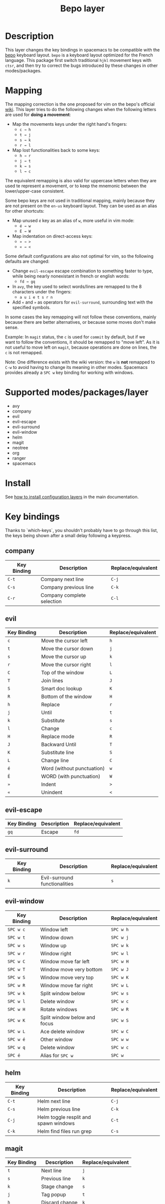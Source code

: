 #+TITLE: Bepo layer
#+HTML_HEAD_EXTRA: <link rel="stylesheet" type="text/css" href="../../../css/readtheorg.css" />

#+CAPTION: logo

[[file:img/bepo.png]]

* Table of Contents                                         :TOC_4_org:noexport:
 - [[Description][Description]]
 - [[Mapping][Mapping]]
 - [[Supported modes/packages/layer][Supported modes/packages/layer]]
 - [[Install][Install]]
 - [[Key bindings][Key bindings]]
   - [[company][company]]
   - [[evil][evil]]
   - [[evil-escape][evil-escape]]
   - [[evil-surround][evil-surround]]
   - [[evil-window][evil-window]]
   - [[helm][helm]]
   - [[magit][magit]]
   - [[neotree][neotree]]
   - [[org][org]]
   - [[ranger][ranger]]
   - [[spacemacs-specific][spacemacs-specific]]
 - [[Contributors][Contributors]]
 - [[Sources][Sources]]

* Description
This layer changes the key bindings in spacemacs to be compatible with the [[http://bepo.fr/][bepo]]
keyboard layout. =bepo= is a keyboard layout optimized for the French language.
This package first switch traditional ~hjkl~ movement keys with ~ctsr~, and then
try to correct the bugs introduced by these changes in other modes/packages.

[[file:img/keymap.png]]

* Mapping
The mapping correction is the one proposed for vim on the bepo's official [[http://bepo.fr/wiki/Vim#Principe][wiki]].
This layer tries to do the following changes when the following letters are
used for *doing a movement*:

- Map the movements keys under the right hand's fingers:
  - ~c → h~
  - ~t → j~
  - ~s → k~
  - ~r → l~

- Map lost functionalities back to some keys:
  - ~h → r~
  - ~j → t~
  - ~k → s~
  - ~l → c~

The equivalent remapping is also valid for uppercase letters when they are
used te represent a movement, or to keep the mnemonic between the
lower/upper-case consistent.

Some bepo keys are not used in traditional mapping, mainly because they are not
present on the =en-us= keyboard layout. They can be used as an alias for other
shortcuts:
  
- Map unused ~é~ key as an alias of ~w~, more useful in vim mode:
  - ~é → w~
  - ~É → W~

- Map indentation on direct-access keys:
  - ~» → >~
  - ~« → <~

Some default configurations are also not optimal for vim, so the following
defaults are changed:

- Change =evil-escape= escape combination to something faster to type, while
  being nearly nonexistant in french or english words:
  - ~fd → gq~

- In =avy=, the key used to select words/lines are remapped to the 8 characters
  under the fingers:
  - ~a u i e t s r n~

- Add ~«~ and ~»~ as operators for =evil-surround=, surrounding text with the
  specified symbols.

In some cases the key remapping will not follow these conventions, mainly because
there are better alternatives, or because some moves don't make sense.

#+begin_verse
Example: In =magit= status, the ~c~ is used for =commit= by default, but if we
want to follow the conventions, it should be remapped to "move left". As it is
not useful to move left on =magit=, because operations are done on lines, the
~c~ is not remapped.
#+end_verse

Note: One difference exists with the wiki version: the ~w~ is *not* remapped to
~C-w~ to avoid having to change its meaning in other modes. Spacemacs provides
already a ~SPC w~ key binding for working with windows.

* Supported modes/packages/layer
- avy
- company
- evil
- evil-escape
- evil-surround
- evil-window
- helm
- magit
- neotree
- org
- ranger
- spacemacs

* Install
See [[spacemacs-doc:How to install][how to install configuration layers]] in the main documentation.

* Key bindings
Thanks to `which-keys`, you shouldn't probably have to go through this list, the
keys being shown after a small delay following a keypress.

** company
|-------------+----------------------------+--------------------|
| Key Binding | Description                | Replace/equivalent |
|-------------+----------------------------+--------------------|
| ~C-t~       | Company next line          | ~C-j~              |
| ~C-s~       | Company previous line      | ~C-k~              |
| ~C-r~       | Company complete selection | ~C-l~              |
|-------------+----------------------------+--------------------|

** evil
|-------------+----------------------------+--------------------|
| Key Binding | Description                | Replace/equivalent |
|-------------+----------------------------+--------------------|
| ~c~         | Move the cursor left       | ~h~                |
| ~t~         | Move the cursor down       | ~j~                |
| ~s~         | Move the cursor up         | ~k~                |
| ~r~         | Move the cursor right      | ~l~                |
|-------------+----------------------------+--------------------|
| ~C~         | Top of the window          | ~L~                |
| ~T~         | Join lines                 | ~J~                |
| ~S~         | Smart doc lookup           | ~K~                |
| ~R~         | Bottom of the window       | ~H~                |
|-------------+----------------------------+--------------------|
| ~h~         | Replace                    | ~r~                |
| ~j~         | Until                      | ~t~                |
| ~k~         | Substitute                 | ~s~                |
| ~l~         | Change                     | ~c~                |
|-------------+----------------------------+--------------------|
| ~H~         | Replace mode               | ~R~                |
| ~J~         | Backward Until             | ~T~                |
| ~K~         | Substitute line            | ~S~                |
| ~L~         | Change line                | ~C~                |
|-------------+----------------------------+--------------------|
| ~é~         | Word (without punctuation) | ~w~                |
| ~É~         | WORD (with punctuation)    | ~W~                |
|-------------+----------------------------+--------------------|
| ~»~         | Indent                     | ~>~                |
| ~«~         | Unindent                   | ~<~                |
|-------------+----------------------------+--------------------|

** evil-escape
|-------------+-------------+--------------------|
| Key Binding | Description | Replace/equivalent |
|-------------+-------------+--------------------|
| ~gq~        | Escape      | ~fd~               |
|-------------+-------------+--------------------|

** evil-surround
|-------------+-------------------------------+--------------------|
| Key Binding | Description                   | Replace/equivalent |
|-------------+-------------------------------+--------------------|
| ~k~         | Evil-surround functionalities | ~s~                |
|-------------+-------------------------------+--------------------|

** evil-window
|-------------+------------------------------+--------------------|
| Key Binding | Description                  | Replace/equivalent |
|-------------+------------------------------+--------------------|
| ~SPC w c~   | Window left                  | ~SPC w h~          |
| ~SPC w t~   | Window down                  | ~SPC w j~          |
| ~SPC w s~   | Window up                    | ~SPC w k~          |
| ~SPC w r~   | Window right                 | ~SPC w l~          |
|-------------+------------------------------+--------------------|
| ~SPC w C~   | Window move far left         | ~SPC w H~          |
| ~SPC w T~   | Window move very bottom      | ~SPC w J~          |
| ~SPC w S~   | Window move very top         | ~SPC w K~          |
| ~SPC w R~   | Window move far right        | ~SPC w L~          |
|-------------+------------------------------+--------------------|
| ~SPC w k~   | Split window below           | ~SPC w s~          |
| ~SPC w l~   | Delete window                | ~SPC w c~          |
|-------------+------------------------------+--------------------|
| ~SPC w H~   | Rotate windows               | ~SPC w R~          |
| ~SPC w K~   | Split window below and focus | ~SPC w S~          |
| ~SPC w L~   | Ace delete window            | ~SPC w C~          |
|-------------+------------------------------+--------------------|
| ~SPC w é~   | Other window                 | ~SPC w w~          |
| ~SPC w q~   | Delete window                | ~SPC w c~          |
| ~SPC é~     | Alias for ~SPC w~            | ~SPC w~            |
|-------------+------------------------------+--------------------|

** helm
|-------------+---------------------------------------+--------------------|
| Key Binding | Description                           | Replace/equivalent |
|-------------+---------------------------------------+--------------------|
| ~C-t~       | Helm next line                        | ~C-j~              |
| ~C-s~       | Helm previous line                    | ~C-k~              |
|-------------+---------------------------------------+--------------------|
| ~C-j~       | Helm toggle resplit and spawn windows | ~C-t~              |
| ~C-k~       | Helm find files run grep              | ~C-s~              |
|-------------+---------------------------------------+--------------------|

** magit
|-------------+----------------+--------------------|
| Key Binding | Description    | Replace/equivalent |
|-------------+----------------+--------------------|
| ~t~         | Next line      | ~j~                |
| ~s~         | Previous line  | ~k~                |
|-------------+----------------+--------------------|
| ~k~         | Stage change   | ~s~                |
| ~j~         | Tag popup      | ~t~                |
| ~h~         | Discard change | ~k~                |
|-------------+----------------+--------------------|

** neotree
|-------------+--------------------------------------+--------------------|
| Key Binding | Description                          | Replace/equivalent |
|-------------+--------------------------------------+--------------------|
| ~c~         | Spacemacs/neotree collapse or up     | ~h~                |
| ~t~         | Evil next visual line                | ~j~                |
| ~s~         | Evil previous visual line            | ~k~                |
| ~r~         | Spacemacs/neotree expand or open     | ~l~                |
|-------------+--------------------------------------+--------------------|
| ~C~         | Neotree select previous sibling node | ~H~                |
| ~T~         | Neotree select down node             | ~J~                |
| ~S~         | Neotree select up node               | ~K~                |
| ~R~         | Neotree select next sibling node     | ~L~                |
|-------------+--------------------------------------+--------------------|
| ~h~         | Neotree hidden file toggle           | ~l~                |
| ~k~         | Neotree rename node                  | ~r~                |
| ~l~         | Neotree create node                  | ~c~                |
|-------------+--------------------------------------+--------------------|
| ~H~         | Neotree change root                  | ~R~                |
|-------------+--------------------------------------+--------------------|
** org
|---------------+--------------------------------------|
| Key Binding   | Description                          |
|---------------+--------------------------------------|
| ~t~           | Evil next visual line                |
|---------------+--------------------------------------|
| ~M c~         | Org metaleft                         |
| ~M t~         | Org metadown                         |
| ~M s~         | Org metaup                           |
| ~M r~         | Org metaright                        |
|---------------+--------------------------------------|
| ~M C~         | Org shiftmetaleft                    |
| ~M T~         | Org shiftmetadown                    |
| ~M S~         | Org shiftmetaup                      |
| ~M R~         | Org shiftmetaright                   |
|---------------+--------------------------------------|
| ~SPC m C~     | Org shiftleft                        |
| ~SPC m T~     | Org shiftdown                        |
| ~SPC m S~     | Org shiftup                          |
| ~SPC m R~     | Org shiftright                       |
|---------------+--------------------------------------|
| ~SPC m s~     | Org schedule                         |
| ~SPC j~       | Org todo                             |
|---------------+--------------------------------------|
| ~C S c~       | Org shiftcontrolleft                 |
| ~C S t~       | Org shiftcontroldown                 |
| ~C S s~       | Org shiftcontrolup                   |
| ~C S r~       | Org shiftcontrolright                |
|---------------+--------------------------------------|
| ~SPC m t C~   | Org table move column left           |
| ~SPC m t T~   | Org table move row down              |
| ~SPC m t S~   | Org table move row up                |
| ~SPC m t R~   | Org table move column right          |
|---------------+--------------------------------------|
| ~SPC m t c~   | Org table previous field             |
| ~SPC m t t~   | Org table next row                   |
| ~SPC m t r~   | Org table next field                 |
|---------------+--------------------------------------|
| ~SPC g t~     | Org forward heading same level       |
| ~SPC g s~     | Org backward heading same level      |
|---------------+--------------------------------------|
| ~M h~         | Capitalize word                      |
| ~M j~         | Transpose chars                      |
| ~M l~         | Move to window line top bottom       |
|---------------+--------------------------------------|
| ~M H~         | Capitalize word                      |
| ~M J~         | Transpose chars                      |
| ~M L~         | Move to window line top bottom       |
|---------------+--------------------------------------|
| ~SPC m H~     | Org refile                           |
| ~SPC m J~     | Org show todo tree                   |
| ~SPC m K r~   | Org demote subtree                   |
| ~SPC m K c~   | Org promote subtree                  |
| ~SPC m K t~   | Org move subtree down                |
| ~SPC m K s~   | Org move subtree up                  |
| ~SPC m L~     | Evil org recompute clocks            |
|---------------+--------------------------------------|
| ~SPC m t h~   | Org table recalculate                |
| ~SPC m t k~   | Org table sort lines                 |
| ~SPC m t l~   | Org table convert                    |
| ~SPC m t j f~ | Org table toggle formula debugger    |
| ~SPC m t j o~ | Org table toggle coordinate overlays |
|---------------+--------------------------------------|
| ~SPC «~       | Org metaleft                         |
| ~SPC »~       | Org metaright                        |
|---------------+--------------------------------------|

** ranger
|-------------+---------------------+--------------------|
| Key Binding | Description         | Replace/equivalent |
|-------------+---------------------+--------------------|
| ~c~         | Ranger up directory | ~h~                |
| ~t~         | Ranger next file    | ~j~                |
| ~s~         | Ranger prev file    | ~k~                |
| ~r~         | Ranger find file    | ~l~                |
|-------------+---------------------+--------------------|
| ~C~         | Ranger prev history | ~H~                |
| ~T~         | Ranger next subdir  | ~J~                |
| ~S~         | Ranger prev subdir  | ~K~                |
| ~R~         | Ranger next history | ~L~                |
|-------------+---------------------+--------------------|
| ~H~         | Dired do rename     | ~R~                |
| ~K~         | Eshell              | ~S~                |
|-------------+---------------------+--------------------|

** spacemacs-specific
|-------------+--------------------------------------+--------------------|
| Key Binding | Description                          | Replace/equivalent |
|-------------+--------------------------------------+--------------------|
| ~SPC j c~   | Push mark and goto beginning of line | ~SPC j h~          |
| ~SPC j t~   | Sp newline                           | ~SPC j j~          |
| ~SPC j s~   | Evil goto next line and indent       | ~SPC j k~          |
| ~SPC j r~   | Push mark and goto end of line       | ~SPC j l~          |
|-------------+--------------------------------------+--------------------|
| ~SPC j T~   | Split and new line                   | ~SPC j J~          |
|-------------+--------------------------------------+--------------------|
| ~SPC i T~   | Insert line below no indent          | ~SPC i J~          |
| ~SPC i t~   | Evil insert line below               | ~SPC i j~          |
|-------------+--------------------------------------+--------------------|
| ~SPC i y~   | Helm yas                             | ~SPC i S~          |
| ~SPC i Yc~  | Auto yasnippet create                | ~SPC i Sc~         |
| ~SPC i Ye~  | Auto yasnippet expand                | ~SPC i Se~         |
| ~SPC i Yw~  | Auto yasnippet persist snippet       | ~SPC i Sw~         |
|-------------+--------------------------------------+--------------------|

* Contributors
- Fabien Dubosson

* Sources
The bepo logo and the keymap image come from the [[http://bepo.fr/][bepo]] official website. They are
licensed under the [[http://creativecommons.org/licenses/by-sa/3.0/deed.en][CC-BY-SA]].
